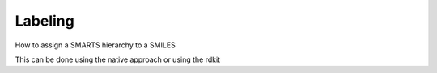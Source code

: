 Labeling
========

How to assign a SMARTS hierarchy to a SMILES

This can be done using the native approach or using the rdkit
